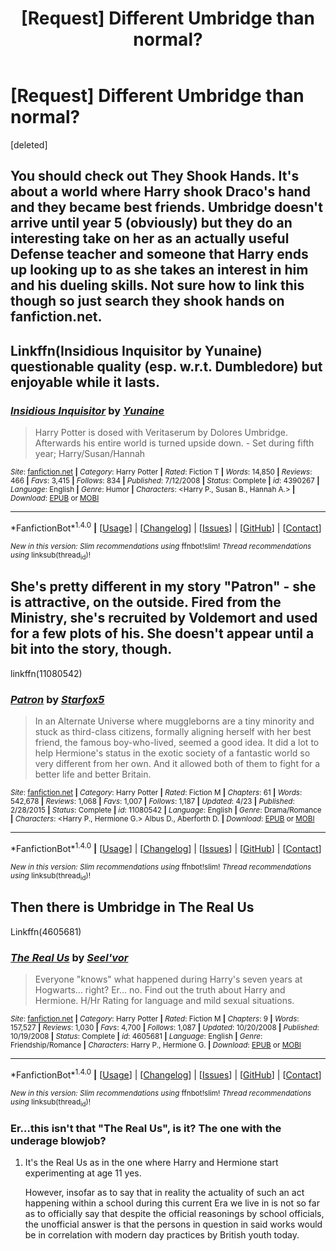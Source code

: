 #+TITLE: [Request] Different Umbridge than normal?

* [Request] Different Umbridge than normal?
:PROPERTIES:
:Score: 6
:DateUnix: 1477976549.0
:DateShort: 2016-Nov-01
:FlairText: Request
:END:
[deleted]


** You should check out They Shook Hands. It's about a world where Harry shook Draco's hand and they became best friends. Umbridge doesn't arrive until year 5 (obviously) but they do an interesting take on her as an actually useful Defense teacher and someone that Harry ends up looking up to as she takes an interest in him and his dueling skills. Not sure how to link this though so just search they shook hands on fanfiction.net.
:PROPERTIES:
:Score: 3
:DateUnix: 1477978595.0
:DateShort: 2016-Nov-01
:END:


** Linkffn(Insidious Inquisitor by Yunaine) questionable quality (esp. w.r.t. Dumbledore) but enjoyable while it lasts.
:PROPERTIES:
:Author: Ignisami
:Score: 3
:DateUnix: 1477989733.0
:DateShort: 2016-Nov-01
:END:

*** [[http://www.fanfiction.net/s/4390267/1/][*/Insidious Inquisitor/*]] by [[https://www.fanfiction.net/u/1335478/Yunaine][/Yunaine/]]

#+begin_quote
  Harry Potter is dosed with Veritaserum by Dolores Umbridge. Afterwards his entire world is turned upside down. - Set during fifth year; Harry/Susan/Hannah
#+end_quote

^{/Site/: [[http://www.fanfiction.net/][fanfiction.net]] *|* /Category/: Harry Potter *|* /Rated/: Fiction T *|* /Words/: 14,850 *|* /Reviews/: 466 *|* /Favs/: 3,415 *|* /Follows/: 834 *|* /Published/: 7/12/2008 *|* /Status/: Complete *|* /id/: 4390267 *|* /Language/: English *|* /Genre/: Humor *|* /Characters/: <Harry P., Susan B., Hannah A.> *|* /Download/: [[http://www.ff2ebook.com/old/ffn-bot/index.php?id=4390267&source=ff&filetype=epub][EPUB]] or [[http://www.ff2ebook.com/old/ffn-bot/index.php?id=4390267&source=ff&filetype=mobi][MOBI]]}

--------------

*FanfictionBot*^{1.4.0} *|* [[[https://github.com/tusing/reddit-ffn-bot/wiki/Usage][Usage]]] | [[[https://github.com/tusing/reddit-ffn-bot/wiki/Changelog][Changelog]]] | [[[https://github.com/tusing/reddit-ffn-bot/issues/][Issues]]] | [[[https://github.com/tusing/reddit-ffn-bot/][GitHub]]] | [[[https://www.reddit.com/message/compose?to=tusing][Contact]]]

^{/New in this version: Slim recommendations using/ ffnbot!slim! /Thread recommendations using/ linksub(thread_id)!}
:PROPERTIES:
:Author: FanfictionBot
:Score: 2
:DateUnix: 1477989745.0
:DateShort: 2016-Nov-01
:END:


** She's pretty different in my story "Patron" - she is attractive, on the outside. Fired from the Ministry, she's recruited by Voldemort and used for a few plots of his. She doesn't appear until a bit into the story, though.

linkffn(11080542)
:PROPERTIES:
:Author: Starfox5
:Score: 1
:DateUnix: 1477987484.0
:DateShort: 2016-Nov-01
:END:

*** [[http://www.fanfiction.net/s/11080542/1/][*/Patron/*]] by [[https://www.fanfiction.net/u/2548648/Starfox5][/Starfox5/]]

#+begin_quote
  In an Alternate Universe where muggleborns are a tiny minority and stuck as third-class citizens, formally aligning herself with her best friend, the famous boy-who-lived, seemed a good idea. It did a lot to help Hermione's status in the exotic society of a fantastic world so very different from her own. And it allowed both of them to fight for a better life and better Britain.
#+end_quote

^{/Site/: [[http://www.fanfiction.net/][fanfiction.net]] *|* /Category/: Harry Potter *|* /Rated/: Fiction M *|* /Chapters/: 61 *|* /Words/: 542,678 *|* /Reviews/: 1,068 *|* /Favs/: 1,007 *|* /Follows/: 1,187 *|* /Updated/: 4/23 *|* /Published/: 2/28/2015 *|* /Status/: Complete *|* /id/: 11080542 *|* /Language/: English *|* /Genre/: Drama/Romance *|* /Characters/: <Harry P., Hermione G.> Albus D., Aberforth D. *|* /Download/: [[http://www.ff2ebook.com/old/ffn-bot/index.php?id=11080542&source=ff&filetype=epub][EPUB]] or [[http://www.ff2ebook.com/old/ffn-bot/index.php?id=11080542&source=ff&filetype=mobi][MOBI]]}

--------------

*FanfictionBot*^{1.4.0} *|* [[[https://github.com/tusing/reddit-ffn-bot/wiki/Usage][Usage]]] | [[[https://github.com/tusing/reddit-ffn-bot/wiki/Changelog][Changelog]]] | [[[https://github.com/tusing/reddit-ffn-bot/issues/][Issues]]] | [[[https://github.com/tusing/reddit-ffn-bot/][GitHub]]] | [[[https://www.reddit.com/message/compose?to=tusing][Contact]]]

^{/New in this version: Slim recommendations using/ ffnbot!slim! /Thread recommendations using/ linksub(thread_id)!}
:PROPERTIES:
:Author: FanfictionBot
:Score: 1
:DateUnix: 1477987513.0
:DateShort: 2016-Nov-01
:END:


** Then there is Umbridge in The Real Us

Linkffn(4605681)
:PROPERTIES:
:Author: GryffindorTom
:Score: 1
:DateUnix: 1478026906.0
:DateShort: 2016-Nov-01
:END:

*** [[http://www.fanfiction.net/s/4605681/1/][*/The Real Us/*]] by [[https://www.fanfiction.net/u/1330896/Seel-vor][/Seel'vor/]]

#+begin_quote
  Everyone "knows" what happened during Harry's seven years at Hogwarts... right? Er... no. Find out the truth about Harry and Hermione. H/Hr Rating for language and mild sexual situations.
#+end_quote

^{/Site/: [[http://www.fanfiction.net/][fanfiction.net]] *|* /Category/: Harry Potter *|* /Rated/: Fiction M *|* /Chapters/: 9 *|* /Words/: 157,527 *|* /Reviews/: 1,030 *|* /Favs/: 4,700 *|* /Follows/: 1,087 *|* /Updated/: 10/20/2008 *|* /Published/: 10/19/2008 *|* /Status/: Complete *|* /id/: 4605681 *|* /Language/: English *|* /Genre/: Friendship/Romance *|* /Characters/: Harry P., Hermione G. *|* /Download/: [[http://www.ff2ebook.com/old/ffn-bot/index.php?id=4605681&source=ff&filetype=epub][EPUB]] or [[http://www.ff2ebook.com/old/ffn-bot/index.php?id=4605681&source=ff&filetype=mobi][MOBI]]}

--------------

*FanfictionBot*^{1.4.0} *|* [[[https://github.com/tusing/reddit-ffn-bot/wiki/Usage][Usage]]] | [[[https://github.com/tusing/reddit-ffn-bot/wiki/Changelog][Changelog]]] | [[[https://github.com/tusing/reddit-ffn-bot/issues/][Issues]]] | [[[https://github.com/tusing/reddit-ffn-bot/][GitHub]]] | [[[https://www.reddit.com/message/compose?to=tusing][Contact]]]

^{/New in this version: Slim recommendations using/ ffnbot!slim! /Thread recommendations using/ linksub(thread_id)!}
:PROPERTIES:
:Author: FanfictionBot
:Score: 2
:DateUnix: 1478026915.0
:DateShort: 2016-Nov-01
:END:


*** Er...this isn't that "The Real Us", is it? The one with the underage blowjob?
:PROPERTIES:
:Score: 2
:DateUnix: 1478055356.0
:DateShort: 2016-Nov-02
:END:

**** It's the Real Us as in the one where Harry and Hermione start experimenting at age 11 yes.

However, insofar as to say that in reality the actuality of such an act happening within a school during this current Era we live in is not so far as to officially say that despite the official reasonings by school officials, the unofficial answer is that the persons in question in said works would be in correlation with modern day practices by British youth today.
:PROPERTIES:
:Author: GryffindorTom
:Score: 0
:DateUnix: 1478080459.0
:DateShort: 2016-Nov-02
:END:
